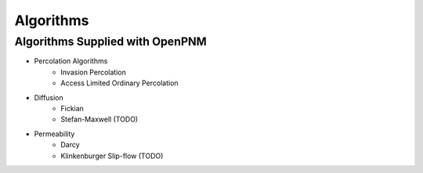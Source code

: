 ===============================================================================
Algorithms
===============================================================================

-------------------------------------------------------------------------------
Algorithms Supplied with OpenPNM
-------------------------------------------------------------------------------
- Percolation Algorithms
   - Invasion Percolation
   - Access Limited Ordinary Percolation
- Diffusion
   - Fickian
   - Stefan-Maxwell (TODO)
- Permeability
   - Darcy
   - Klinkenburger Slip-flow (TODO)
